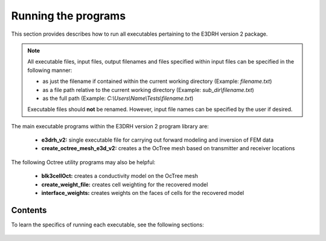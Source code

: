 .. _running:

Running the programs
====================

This section provides describes how to run all executables pertaining to the E3DRH version 2 package.

.. note::

    All executable files, input files, output filenames and files specified within input files can be specified in the following manner:

    - as just the filename if contained within the current working directory (Example: *filename.txt*)
    - as a file path relative to the current working directory (Example: *sub_dir\\filename.txt*)
    - as the full path (Example: *C:\\Users\\Name\\Tests\\filename.txt*)

    Executable files should **not** be renamed. However, input file names can be specified by the user if desired.

The main executable programs within the E3DRH version 2 program library are:

    - **e3drh_v2:** single executable file for carrying out forward modeling and inversion of FEM data
    - **create_octree_mesh_e3d_v2:** creates a the OcTree mesh based on transmitter and receiver locations

The following Octree utility programs may also be helpful:

    - **blk3cellOct:** creates a conductivity model on the OcTree mesh
    - **create_weight_file:** creates cell weighting for the recovered model
    - **interface_weights:** creates weights on the faces of cells for the recovered model

Contents
--------

To learn the specifics of running each executable, see the following sections:

  .. toctree::
    :maxdepth: 1

    OcTree Mesh Generation <programs/createOcTree>
    Creating Octree Models <programs/createModel>
    Forward Modeling <programs/forward>
    Additional Cell and Face Weights <programs/weightsFiles>
    Inversion <programs/inversion>

